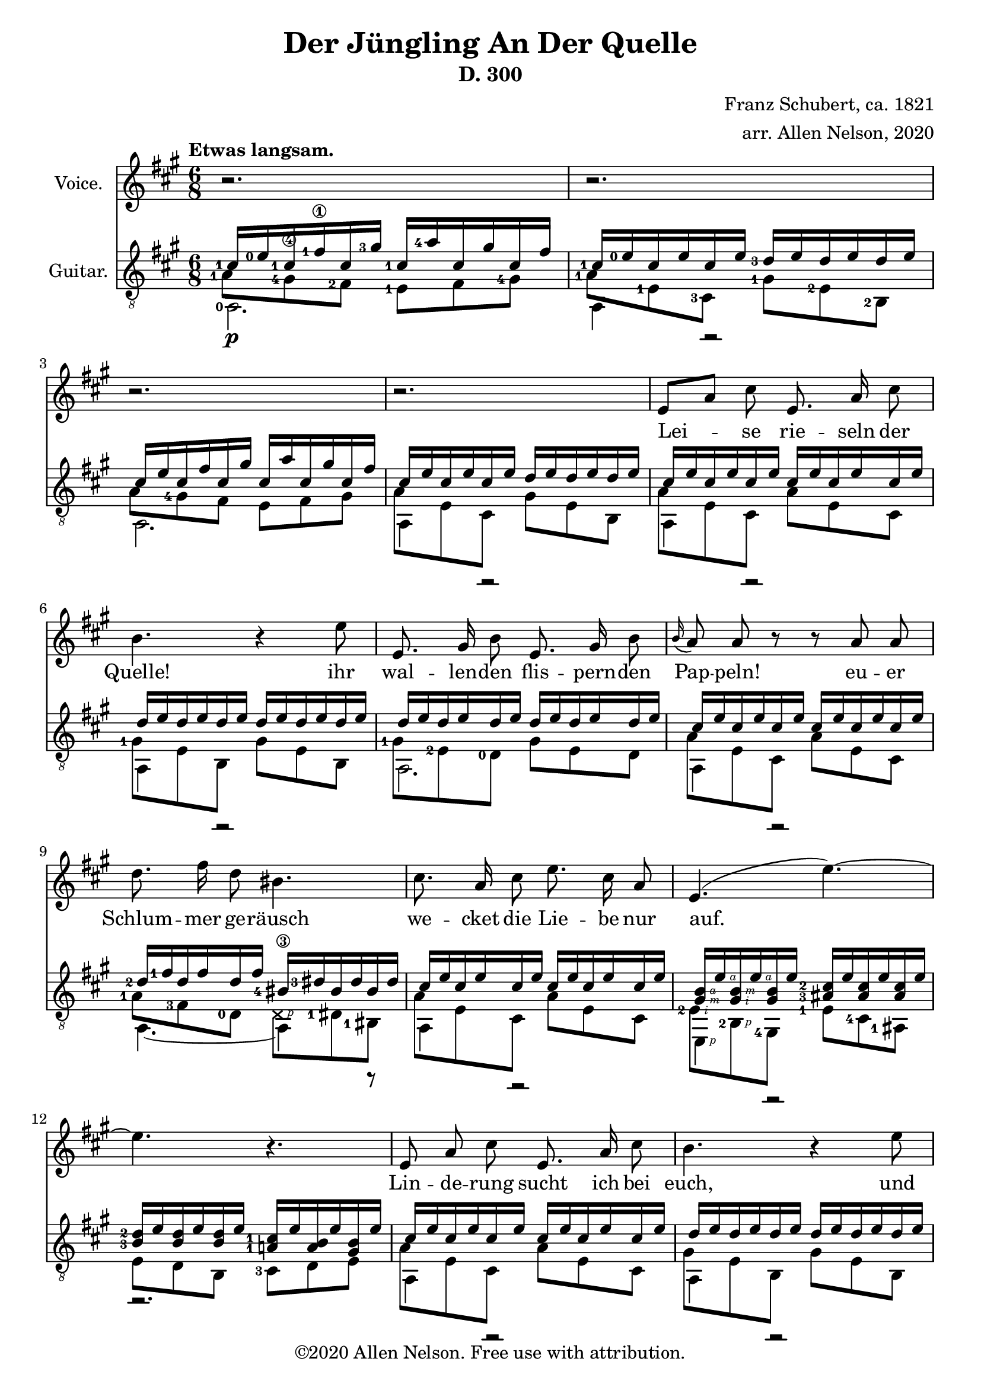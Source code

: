\version "2.20.0"


# #(set-global-staff-size 28)

#(define RH rightHandFinger)

\paper {
  system-system-spacing.padding = #4
  top-system-spacing = #20
}

\header {
  title = "Der Jüngling An Der Quelle"
  subtitle = "D. 300"
  composer = "Franz Schubert, ca. 1821"
  arranger = "arr. Allen Nelson, 2020"
  copyright = "©2020 Allen Nelson. Free use with attribution."
}

songlyrics = \lyricmode {
  Lei -- se rie -- seln der Quelle! ihr
  wal -- len -- den flis -- pern -- den Pap -- peln!
  eu -- er Schlum -- mer ge -- räusch
  we -- cket die Lie -- be nur auf.
  Lin -- de -- rung sucht ich bei euch,
  und sie zu ver -- ges -- sen die
  Sprö -- de ach, und Blät -- ter und Bach
  seuf -- zen Lou -- i -- se, dir nach, ach, und
  Blät -- ter und Bach seuf -- zen,
  Lou -- i -- se, dir nach,
  Lou -- i -- se!
  Lou -- i -- se!
}

<<

\new Staff \with {
  instrumentName = "Voice."
}
\new Voice = "melody"
\relative {
  \key a \major
  \accidentalStyle modern
  \autoBeamOff
  r2. |
  r2. |
  r2. |
  r2. |
  e'8[ a] cis e,8. a16 cis8 |
  b4. r4 e8 |
  e,8. gis16 b8 e,8. gis16 b8 |
  \appoggiatura b16 a8 a r r a a |
  d8. fis16 d8 bis4. |
  cis8. a16 cis8 e8. cis16 a8 |
  e4.( e'~) |
  4. r |
  e,8 a cis e,8. a16 cis8 |
  b4. r4 e8 |
  e,8. gis16 b8 e,8. gis16 b8 |
  \appoggiatura b8 a4 a8 e'4 a,8 |
  f'8. e16 f8 d4. |
  e8. c16 a8 e'8. c16 a8 |
  b4. cis8[ a'] g |
  f8. e16 f8 d4. |
  e4. dis4 dis8 |
  e4.~ 8 d b |
  a4 r8 r4 cis8  |
  e2. |
  cis4 r8 r4 cis8  |
  e2. |
  cis4 r8 r4. |
  r2. |
  r2.\fermata |
}

\new Lyrics {
  \lyricsto "melody" \songlyrics
}

\new Staff \with {
  instrumentName = "Guitar."
  \override StaffSymbol.staff-space = #(magstep +1)
} <<
  \tempo "Etwas langsam."
  \key a \major
  \time 6/8
  \clef "treble_8"
  \accidentalStyle modern
  \override Score.SpacingSpanner.spacing-increment = #1.5
  \new Voice = "upper"
    \relative cis' {
      \voiceOne
      \set fingeringOrientations = #'(left)
      <cis-1>16\p <e-0> <cis-1> <fis-1\1> cis <gis'-3> <cis,-1>  <a'-4> cis, gis' cis, fis
      |
      <cis-1> <e-0> cis e cis e <d-3> e d e d e
      |
      cis e cis fis cis gis' cis,  a' cis, gis' cis, fis
      |
      cis e cis e cis e d e d e d e
      |
      cis e cis e cis e cis e cis e cis e
      |
      d e d e d e d e d e d e
      |
      d e d e d e d e d e d e
      |
      cis e cis e cis e cis e cis e cis e
      |
      <d-2> <fis-1> d fis d fis <bis,-4\3> <dis-3> bis dis bis dis
      |
      cis e cis e cis e cis e cis e cis e
      |
      <gis,\RH #3 b\RH #4 > e'\RH #4
      <gis,\RH #2 b\RH #3 > e'\RH #4
      <gis, b> e'
      <ais,-3 cis-2 > e' <ais, cis> e' <ais, cis> e'
      |
      <b-3 d-2> e <b d> e <b d> e <a,-1 cis-1> e' <a, b> e' <gis, b> e'
      |
      cis e cis e cis e cis e cis e cis e
      |
      d e d e d e d e d e d e
      |
      d e d e d e d e d e d e
      |
      cis e cis e cis e cis e cis e cis e
      |
      <d-3> <f-1> d f d f <b,-4> <d-3> b d b d
      |
      c e c e c e c e c e c e
      |
      b e b e b e cis e cis e cis e
      |
      <d-3> <f-1> d f d f <b,-4> <d-3> b d b d
      |
      c e c e c e <a,-2 c-1> <dis-4> <a c> dis <a c> dis
      |
      <a-1 cis-1> e' <a, cis> e' <a, cis> e' <gis, d'> e' <gis, d'> e' <gis, d'> e'
      |
      cis e cis fis cis gis' cis,  a' cis, gis' cis, fis
      |
      cis e cis e cis e d e d e d e
      |
      cis\pp e cis fis cis gis' cis,  a' cis, gis' cis, fis
      |
      cis e cis e cis e d e d e d e
      |
      cis e cis e cis e cis e cis e cis e
      |
      cis e cis e cis e cis e cis e cis e
      |
      <cis-1\RH #4 e-0\RH #5 >2.\fermata
      |
    }
  \new Voice = "middle"
    \relative cis' {
      \voiceFour
      \set fingeringOrientations = #'(left)
      <a-1>8 <gis-4\4> <fis-2> <e-1> fis <gis-4>
      |
      <a-1> <e-1> \once \override NoteColumn.force-hshift = -0.25 <cis-3> <gis'-1> <e-2> <b-2>
      |
      a'8 <gis-4> fis e fis gis
      |
      a e cis gis' e b
      |
      a' e cis a' e cis
      |
      <gis'-1> e b gis' e b
      |
      <gis'-1> <e-2> <d-0> gis e d
      |
      a' e cis a' e cis
      |
      <a'-1> <fis-3> <d-0> \deadNote d\RH #1 <dis-1> <bis-1>
      |
      a' e cis a' e cis
      |
      <e-2\RH #2 > <b-2\RH #1 > <gis-4>
      <e'-1> <cis-4> <ais-1>
      |
      e' d b <cis-3> d e
      |
      a e cis a' e cis
      |
      gis' e b gis' e b
      |
      gis' e d gis e d
      |
      a' e cis a' e cis
      |
      <a'-2> <f-4> <d-0>~ [ 8 d b]
      |
      <a'-3> <e-2> <c-4> a' e c
      |
      <gis'-1> <e-2> <b-2> a' e cis
      |
      a' f d~ 8[ d b]
      |
      a' e c <dis-1> <c-3> <a-0>
      |
      <e'-1> <cis-3> a <e'-2> <b-2> e,
      |
      <a'-1> <gis-4> fis e fis gis
      |
      a e cis gis' e b
      |
      a'8 gis fis e fis gis
      |
      a e cis gis' e b
      |
      a' e cis a' e cis
      |
      a' e cis a' e cis
      |
      <cis-3 a'-1>2.
    }
  \new Voice = "lower"
    \relative cis {
      \voiceTwo
      \set fingeringOrientations = #'(left)
      <a-0>2. |
      a4 r2 |
      a2. |
      a4 r2 |
      a4 r2 |
      a4 r2 |
      a2. |
      a4 r2 |
      a4.~ 4 r8 |
      a4 r2 |
      e4\RH #1 r2 |
      r2. |
      a4 r2 |
      a4 r2 |
      a2. |
      a4 r2 |
      a4.~ 4 r8 |
      a4 r2 |
      e4. a4 r8 |
      a4.~ 4 r8 |
      \set fingeringOrientations = #'(right)
      a4. <f-1>4 r8 |
      e2. |
      a2. |
      a4 r2 |
      a2. |
      a4 r2 |
      a4 r2 |
      \set fingeringOrientations = #'(down)
      <a-4>2. |
      \set fingeringOrientations = #'(left)
      <a-4\RH #1 >2. |
    }
>>

>>